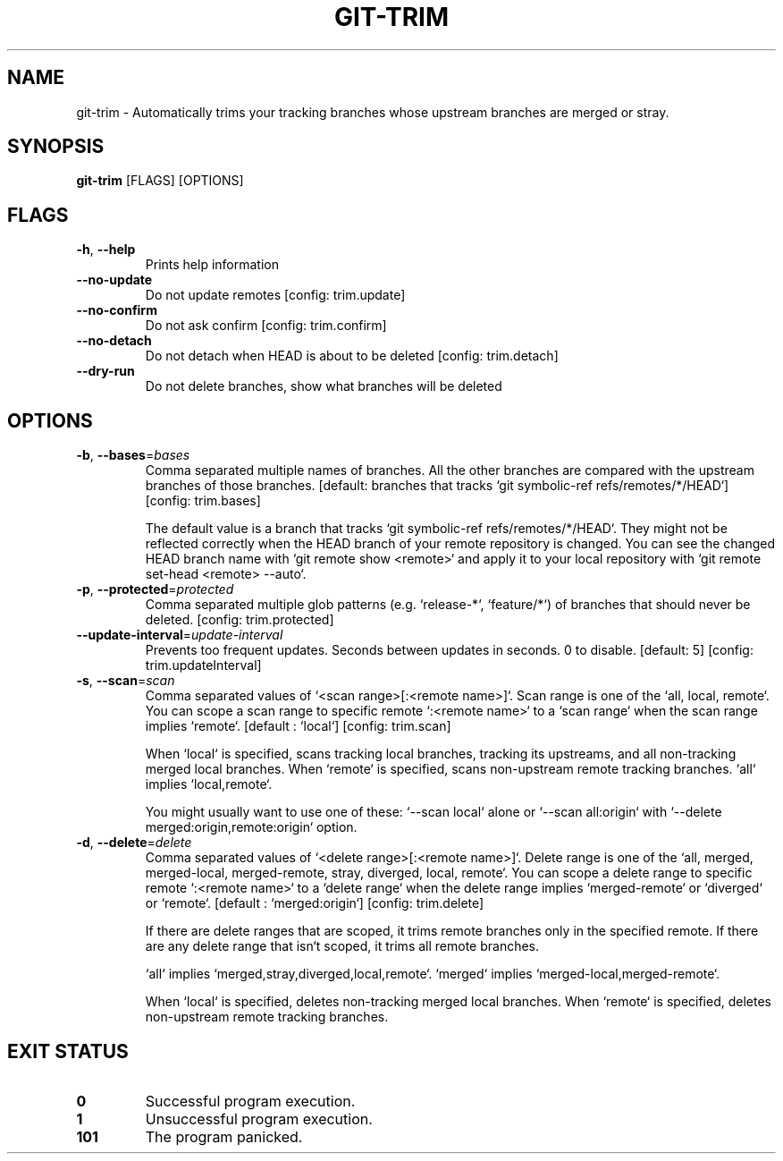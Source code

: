 .TH GIT-TRIM 1
.SH NAME
git\-trim \- Automatically trims your tracking branches whose upstream branches are merged or stray.
.SH SYNOPSIS
\fBgit\-trim\fR [FLAGS] [OPTIONS]
.SH FLAGS
.TP
\fB\-h\fR, \fB\-\-help\fR
Prints help information

.TP
\fB\-\-no\-update\fR
Do not update remotes [config: trim.update]

.TP
\fB\-\-no\-confirm\fR
Do not ask confirm [config: trim.confirm]

.TP
\fB\-\-no\-detach\fR
Do not detach when HEAD is about to be deleted [config: trim.detach]

.TP
\fB\-\-dry\-run\fR
Do not delete branches, show what branches will be deleted
.SH OPTIONS
.TP
\fB\-b\fR, \fB\-\-bases\fR=\fIbases\fR
Comma separated multiple names of branches. All the other branches are compared with the upstream branches of those branches. [default: branches that tracks `git symbolic\-ref refs/remotes/*/HEAD`] [config: trim.bases]

The default value is a branch that tracks `git symbolic\-ref refs/remotes/*/HEAD`. They might not be reflected correctly when the HEAD branch of your remote repository is changed. You can see the changed HEAD branch name with `git remote show <remote>` and apply it to your local repository with `git remote set\-head <remote> \-\-auto`.

.TP
\fB\-p\fR, \fB\-\-protected\fR=\fIprotected\fR
Comma separated multiple glob patterns (e.g. `release\-*`, `feature/*`) of branches that should never be deleted. [config: trim.protected]

.TP
\fB\-\-update\-interval\fR=\fIupdate\-interval\fR
Prevents too frequent updates. Seconds between updates in seconds. 0 to disable. [default: 5] [config: trim.updateInterval]

.TP
\fB\-s\fR, \fB\-\-scan\fR=\fIscan\fR
Comma separated values of `<scan range>[:<remote name>]`. Scan range is one of the `all, local, remote`. You can scope a scan range to specific remote `:<remote name>` to a `scan range` when the scan range implies `remote`. [default : `local`] [config: trim.scan]

When `local` is specified, scans tracking local branches, tracking its upstreams, and all non\-tracking merged local branches. When `remote` is specified, scans non\-upstream remote tracking branches. `all` implies `local,remote`.

You might usually want to use one of these: `\-\-scan local` alone or `\-\-scan all:origin` with `\-\-delete merged:origin,remote:origin` option.

.TP
\fB\-d\fR, \fB\-\-delete\fR=\fIdelete\fR
Comma separated values of `<delete range>[:<remote name>]`. Delete range is one of the `all, merged, merged\-local, merged\-remote, stray, diverged, local, remote`. You can scope a delete range to specific remote `:<remote name>` to a `delete range` when the delete range implies `merged\-remote` or `diverged` or `remote`. [default : `merged:origin`] [config: trim.delete]

If there are delete ranges that are scoped, it trims remote branches only in the specified remote. If there are any delete range that isn`t scoped, it trims all remote branches.

`all` implies `merged,stray,diverged,local,remote`. `merged` implies `merged\-local,merged\-remote`.

When `local` is specified, deletes non\-tracking merged local branches. When `remote` is specified, deletes non\-upstream remote tracking branches.
.SH EXIT STATUS
.TP
\fB0\fR
Successful program execution.

.TP
\fB1\fR
Unsuccessful program execution.

.TP
\fB101\fR
The program panicked.

